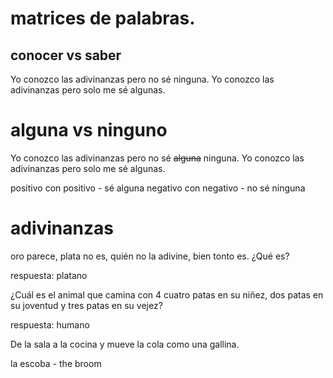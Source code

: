 


* matrices de palabras.
** conocer vs saber

   Yo conozco las adivinanzas pero no sé ninguna.
   Yo conozco las adivinanzas pero solo me sé algunas.
   
* alguna vs ninguno

     Yo conozco las adivinanzas pero no sé +alguna+ ninguna.
     Yo conozco las adivinanzas pero solo me sé algunas. 

     positivo con positivo - sé alguna
     negativo con negativo - no sé ninguna
* adivinanzas

  oro parece,
  plata no es, 
  quién no la adivine,
  bien tonto es. 
  ¿Qué es?

  respuesta: platano

  ¿Cuál es el animal que
  camina con 4 cuatro patas en su niñez,
  dos patas en su joventud
  y tres patas en su vejez?

  respuesta: humano

  De la sala a la cocina y mueve la cola como una gallina.
 
  la escoba  - the broom  

  


